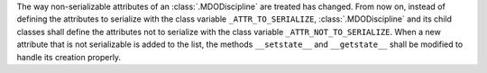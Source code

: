 The way non-serializable attributes of an :class:`.MDODiscipline` are treated has changed. From now on, instead of
defining the attributes to serialize with the class variable ``_ATTR_TO_SERIALIZE``, :class:`.MDODiscipline` and its
child classes shall define the attributes not to serialize with the class variable ``_ATTR_NOT_TO_SERIALIZE``.
When a new attribute that is not serializable is added to the list, the methods ``__setstate__`` and ``__getstate__``
shall be modified to handle its creation properly.

